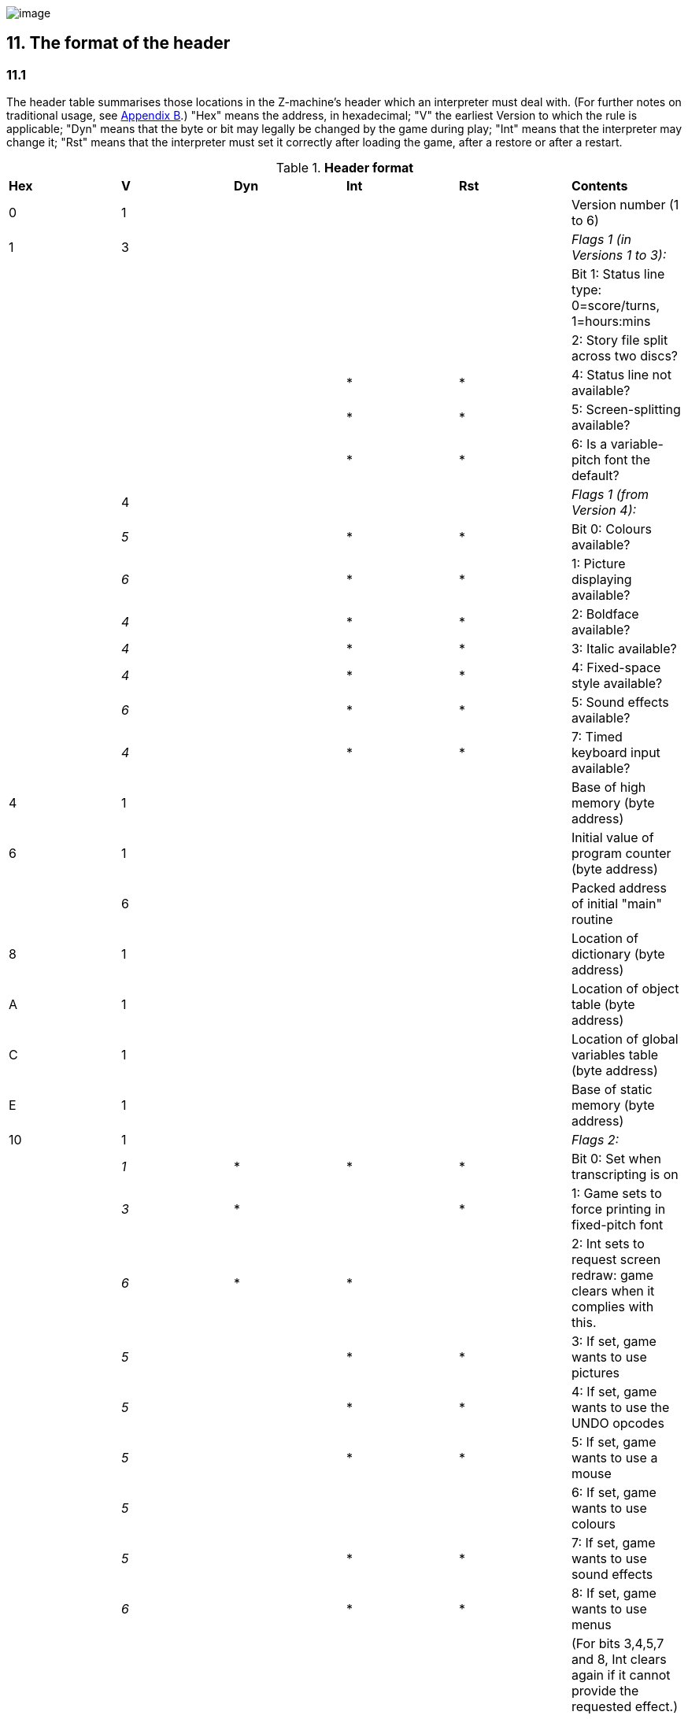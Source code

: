 image:icon11.gif[image]

== 11. The format of the header

=== 11.1

The header table summarises those locations in the Z-machine's header which an interpreter must deal with. (For further notes on traditional usage, see link:appb.html[Appendix B].) "Hex" means the address, in hexadecimal; "V" the earliest Version to which the rule is applicable; "Dyn" means that the byte or bit may legally be changed by the game during play; "Int" means that the interpreter may change it; "Rst" means that the interpreter must set it correctly after loading the game, after a restore or after a restart.

.*Header format*
[cols=",,,,,",]
|===
|*Hex* |*V* |*Dyn* |*Int* |*Rst* |*Contents*
|0 |1 | | | |Version number (1 to 6)
|1 |3 | | | |_Flags 1 (in Versions 1 to 3):_
| | | | | |Bit 1: Status line type: 0=score/turns, 1=hours:mins
| | | | | |2: Story file split across two discs?
| | | |* |* |4: Status line not available?
| | | |* |* |5: Screen-splitting available?
| | | |* |* |6: Is a variable-pitch font the default?
| |4 | | | |_Flags 1 (from Version 4):_
| |_5_ | |* |* |Bit 0: Colours available?
| |_6_ | |* |* |1: Picture displaying available?
| |_4_ | |* |* |2: Boldface available?
| |_4_ | |* |* |3: Italic available?
| |_4_ | |* |* |4: Fixed-space style available?
| |_6_ | |* |* |5: Sound effects available?
| |_4_ | |* |* |7: Timed keyboard input available?
|4 |1 | | | |Base of high memory (byte address)
|6 |1 | | | |Initial value of program counter (byte address)
| |6 | | | |Packed address of initial "main" routine
|8 |1 | | | |Location of dictionary (byte address)
|A |1 | | | |Location of object table (byte address)
|C |1 | | | |Location of global variables table (byte address)
|E |1 | | | |Base of static memory (byte address)
|10 |1 | | | |_Flags 2:_
| |_1_ |* |* |* |Bit 0: Set when transcripting is on
| |_3_ |* | |* |1: Game sets to force printing in fixed-pitch font
| |_6_ |* |* | |2: Int sets to request screen redraw: game clears when it complies with this.
| |_5_ | |* |* |3: If set, game wants to use pictures
| |_5_ | |* |* |4: If set, game wants to use the UNDO opcodes
| |_5_ | |* |* |5: If set, game wants to use a mouse
| |_5_ | | | |6: If set, game wants to use colours
| |_5_ | |* |* |7: If set, game wants to use sound effects
| |_6_ | |* |* |8: If set, game wants to use menus
| | | | | |(For bits 3,4,5,7 and 8, Int clears again if it cannot provide the requested effect.)
|18 |2 | | | |Location of abbreviations table (byte address)
|1A |3+ | | | |Length of file (see note)
|1C |3+ | | | |Checksum of file
|1E |4 | |* |* |Interpreter number
|1F |4 | |* |* |Interpreter version
|*Hex* |*V* |*Dyn* |*Int* |*Rst* |*Contents*
|20 |4 | |* |* |Screen height (lines): 255 means "infinite"
|21 |4 | |* |* |Screen width (characters)
|22 |5 | |* |* |Screen width in units
|24 |5 | |* |* |Screen height in units
|26 |5 | |* |* |Font width in units (defined as width of a '0')
| |6 | |* |* |Font height in units
|27 |5 | |* |* |Font height in units
| |6 | |* |* |Font width in units (defined as width of a '0')
|28 |6 | | | |Routines offset (divided by 8)
|2A |6 | | | |Static strings offset (divided by 8)
|2C |5 | |* |* |Default background colour
|2D |5 | |* |* |Default foreground colour
|2E |5 | | | |Address of terminating characters table (bytes)
|30 |6 | |* | |Total width in pixels of text sent to output stream 3
|32 |1 | |* |* |Standard revision number
|34 |5 | | | |Alphabet table address (bytes), or 0 for default
|36 |5 | | | |Header extension table address (bytes)
|===

Some early Version 3 files do not contain length and checksum data, hence the notation *3+*.

=== 11.1.1

It is illegal for a game to alter those fields not marked as "Dyn". An interpreter is therefore free to store values of such fields in its own variables.

=== 11.1.2

The state of the transcription bit (bit 0 of Flags 2) can be changed directly by the game to turn transcribing on or off (see *S* 7.3, *S* 7.4). The interpreter must also alter it if stream 2 is turned on or off, to ensure that the bit always reflects the true state of transcribing. Note that the interpreter ensures that its value survives a restart or restore.

=== 11.1.3

Infocom used the interpreter numbers:

....
   1   DECSystem-20     5   Atari ST           9   Apple IIc
   2   Apple IIe        6   IBM PC            10   Apple IIgs
   3   Macintosh        7   Commodore 128     11   Tandy Color
   4   Amiga            8   Commodore 64
....

(The DECSystem-20 was Infocom's own in-house mainframe.) An interpreter should choose the interpreter number most suitable for the machine it will run on. In Versions up to 5, the main consideration is that the behaviour of 'Beyond Zork' depends on the interpreter number (in terms of its usage of the character graphics font). In Version 6, the decision is more serious, as existing Infocom story files depend on interpreter number in many ways: moreover, some story files expect to be run only on the interpreters for a particular machine. (There are, for instance, specifically Amiga versions.)

=== 11.1.3.1

Interpreter versions are conventionally ASCII codes for upper-case letters in Versions 4 and 5 (note that Infocom's Version 6 interpreters just store numbers here).

Modern games are strongly discouraged from testing the interpreter number or interpreter version header information for any game-changing behaviour. It is rarely meaningful, and a Standard interpreter provides many better ways to query the interpreter for information.

=== 11.1.4

****[1.0]* The use of bit 7 in 'Flags 1' to signal whether timed input is available was new in the 1.0 document: see the preface.

=== 11.1.5

****[1.0]* If an interpreter obeys Revision *n.m* of this document _perfectly_, as far as anyone knows, then byte *$32* should be written with *n* and byte *$33* with *m*. If it is an earlier (non-standard) interpreter, it should leave these bytes as 0.

=== 11.1.6

The file length stored at *$1a* is actually divided by a constant, depending on the Version, to make it fit into a header word. This constant is 2 for Versions 1 to 3, 4 for Versions 4 to 5 or 8 for Versions 6 and later.

=== 11.1.7

The header extension table provides potentially unlimited room for further header information. It is a table of word entries, in which the initial word contains the number of words of data to follow.

=== 11.1.7.1

If the interpreter needs to read a word which is beyond the length of the extension table, or the extension table doesn't exist at all, then the result is 0.

=== 11.1.7.2

If the interpreter needs to write a word which is beyond the length of the extension table, or the extension table doesn't exist at all, then the result is that nothing happens.

=== 11.1.7.3

****[1.0][1.1]* Words in the header extension table have been allocated as follows:

.*Header extension format*
[cols=",,,,,",]
|===
|*Word* |*V* |*Dyn* |*Int* |*Rst* |*Contents*
|0 |5 | | | |Number of further words in table
|1 |5 | |* | |X-coordinate of mouse after a click
|2 |5 | |* | |Y-coordinate of mouse after a click
|3 |5 | | | |Unicode translation table address (optional)
|4 |5 | | | |_Flags 3:_
| |_6_ | |* |* |0: If set, game wants to use transparency
|5 |5 | |* |* |True default foreground colour
|6 |5 | |* |* |True default background colour
|===

=== 11.1.7.4

****[1.1]* The bits in Flags 3 are set by the game to request use of a feature. If the interpreter cannot provide a feature, it must clear the relevant bit.

=== 11.1.7.4.1

****[1.1]* All unused bits in Flags 3 must be cleared by the interpreter.

'''''

=== Remarks

In the Infocom period, the larger Version 3 story files would not entirely fit on a single Atari 800 disc (though they would fit on a single Apple II, or a single PC disc). Atari versions were therefore made which were identical to the normal ones except for having Flags 1 bit 2 set, and were divided into the resident part on one disc and the rest on another. (This discovery was announced by Stefan Jokisch on 26 August 1997 and sees the end of one of the very few Z-machine mysteries left when Standard 1.0 was first published.)

See the "Infocom fact sheet" for numbers and letters of the known interpreters shipped by Infocom. Interpreter versions are conventionally the upper case letters in sequence (A, B, C, ...). At present most ports of *Zip* use interpreter number 6, and most of *ITF* use number 2.

The unusual behaviour of 'Beyond Zork' concerns its character graphics: see the remarks to *S* 16.

The Macintosh story file for 'Zork Zero' erroneously does not set the pictures bit (Flags 2, bit 3).

The bit in the header described as "requesting screen redraw" may be set by modern interpreters after, for example, resizing the "screen"; games should ideally redraw the screen if they see this bit set. This will usually mean the game clears the screen contents and rearranges borders, etc, so the bit should not be set except when necessary.

The (Version 6) sound and picture bits in Flags 1 indicate general availability of sound and graphics - ie whether the associated opcodes are available and functional.

The bits in Flags 2 should ideally be set reflecting current availability, rather than general support. In other words, if no Blorb (or other) resources for this story file have been found, or if the Blorb file contains no graphics or no sound, the corresponding bits should be cleared.

Also, it is recommended that interpreters that would prompt for an auxiliary Blorb file should do so immediately on start up if any of the "game wants to use sound/music/graphics" bits are set; this allows the bits to be cleared if no file is forthcoming, before the game starts execution. The game can then take appropriate action.

'''''

link:index.html[Contents] / link:preface.html[Preface] / link:overview.html[Overview]

Section link:sect01.html[1] / link:sect02.html[2] / link:sect03.html[3] / link:sect04.html[4] / link:sect05.html[5] / link:sect06.html[6] / link:sect07.html[7] / link:sect08.html[8] / link:sect09.html[9] / link:sect10.html[10] / link:sect11.html[11] / link:sect12.html[12] / link:sect13.html[13] / link:sect14.html[14] / link:sect15.html[15] / link:sect16.html[16]

Appendix link:appa.html[A] / link:appb.html[B] / link:appc.html[C] / link:appd.html[D] / link:appe.html[E] / link:appf.html[F]

'''''
